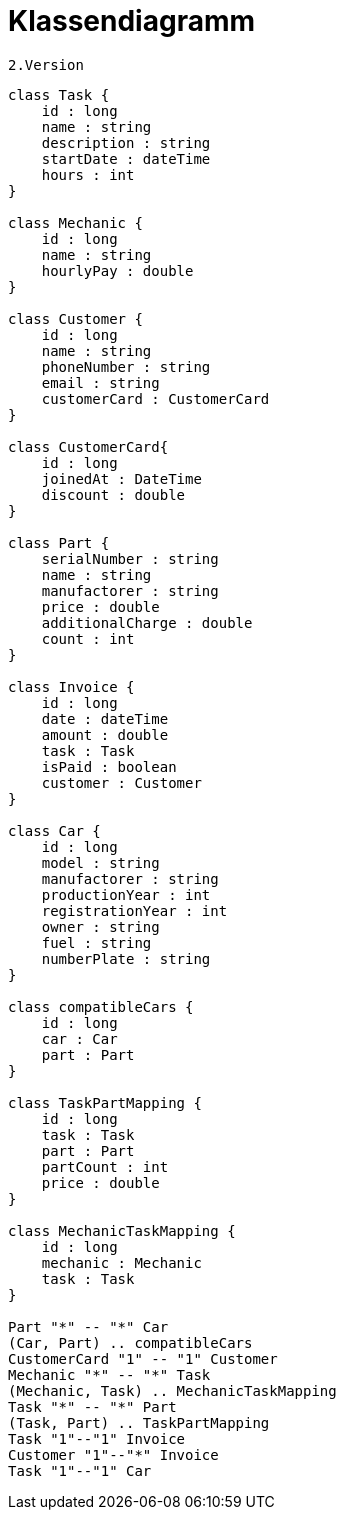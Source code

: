= Klassendiagramm

 2.Version

[plantuml, target=diagram-classes, format=png]
....
class Task {
    id : long
    name : string
    description : string
    startDate : dateTime
    hours : int
}

class Mechanic {
    id : long
    name : string
    hourlyPay : double
}

class Customer {
    id : long
    name : string
    phoneNumber : string
    email : string
    customerCard : CustomerCard
}

class CustomerCard{
    id : long
    joinedAt : DateTime
    discount : double
}

class Part {
    serialNumber : string
    name : string
    manufactorer : string
    price : double
    additionalCharge : double
    count : int
}

class Invoice {
    id : long
    date : dateTime
    amount : double
    task : Task
    isPaid : boolean
    customer : Customer
}

class Car {
    id : long
    model : string
    manufactorer : string
    productionYear : int
    registrationYear : int
    owner : string
    fuel : string
    numberPlate : string
}

class compatibleCars {
    id : long
    car : Car
    part : Part
}

class TaskPartMapping {
    id : long
    task : Task
    part : Part
    partCount : int
    price : double
}

class MechanicTaskMapping {
    id : long
    mechanic : Mechanic
    task : Task
}

Part "*" -- "*" Car
(Car, Part) .. compatibleCars
CustomerCard "1" -- "1" Customer
Mechanic "*" -- "*" Task
(Mechanic, Task) .. MechanicTaskMapping
Task "*" -- "*" Part
(Task, Part) .. TaskPartMapping
Task "1"--"1" Invoice
Customer "1"--"*" Invoice
Task "1"--"1" Car


....